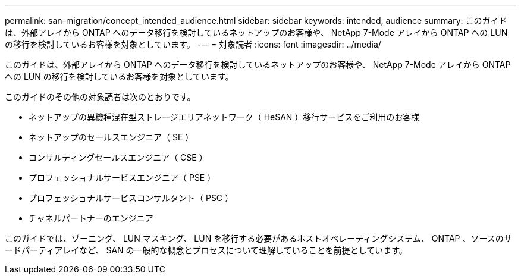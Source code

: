 ---
permalink: san-migration/concept_intended_audience.html 
sidebar: sidebar 
keywords: intended, audience 
summary: このガイドは、外部アレイから ONTAP へのデータ移行を検討しているネットアップのお客様や、 NetApp 7-Mode アレイから ONTAP への LUN の移行を検討しているお客様を対象としています。 
---
= 対象読者
:icons: font
:imagesdir: ../media/


[role="lead"]
このガイドは、外部アレイから ONTAP へのデータ移行を検討しているネットアップのお客様や、 NetApp 7-Mode アレイから ONTAP への LUN の移行を検討しているお客様を対象としています。

このガイドのその他の対象読者は次のとおりです。

* ネットアップの異機種混在型ストレージエリアネットワーク（ HeSAN ）移行サービスをご利用のお客様
* ネットアップのセールスエンジニア（ SE ）
* コンサルティングセールスエンジニア（ CSE ）
* プロフェッショナルサービスエンジニア（ PSE ）
* プロフェッショナルサービスコンサルタント（ PSC ）
* チャネルパートナーのエンジニア


このガイドでは、ゾーニング、 LUN マスキング、 LUN を移行する必要があるホストオペレーティングシステム、 ONTAP 、ソースのサードパーティアレイなど、 SAN の一般的な概念とプロセスについて理解していることを前提としています。

